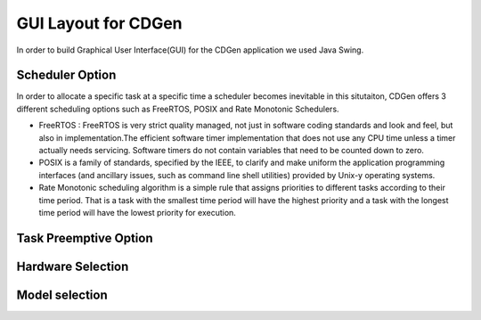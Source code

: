 ##############################
GUI Layout for CDGen
##############################
In order to build Graphical User Interface(GUI) for the CDGen application we used Java Swing. 

Scheduler Option
-----------------
In order to allocate a specific task at a specific time a scheduler becomes inevitable in this situtaiton, CDGen offers 3 different scheduling options such as FreeRTOS, POSIX and Rate Monotonic Schedulers. 

* FreeRTOS : FreeRTOS is very strict quality managed, not just in software coding standards and look and feel, but also in implementation.The efficient software timer implementation that does not use any CPU time unless a timer actually needs servicing. Software timers do not contain variables that need to be counted down to zero.

* POSIX is a family of standards, specified by the IEEE, to clarify and make uniform the application programming interfaces (and ancillary issues, such as command line shell utilities) provided by Unix-y operating systems. 

* Rate Monotonic scheduling algorithm is a simple rule that assigns priorities to different tasks according to their time period. That is a task with the smallest time period will have the highest priority and a task with the longest time period will have the lowest priority for execution. 

Task Preemptive Option
-------------------------

Hardware Selection
-------------------------

Model selection
-------------------------